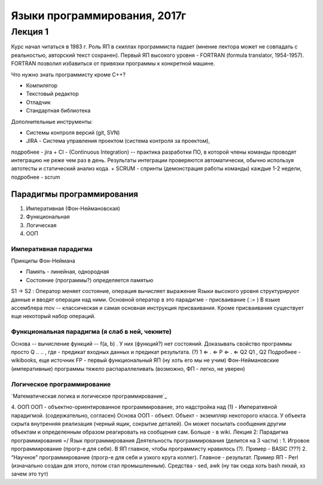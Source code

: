 =============================
Языки программирования, 2017г
=============================

Лекция 1
========

Курс начал читаться в 1983 г. Роль ЯП в скиллах программиста падает (мнение
лектора может не совпадать с реальностью, авторский текст сохранен).
Первый ЯП высокого уровня - FORTRAN (formula translator, 1954-1957). FORTRAN
позволил избавиться от привязки программы к конкретной машине.

Что нужно знать программисту кроме C++?

+ Компилятор
+ Текстовый редактор
+ Отладчик
+ Стандартная библиотека

Дополнительные инструменты:

+ Системы контроля версий (git, SVN)
+ JIRA - Система управления проектом (система контроля за проектом),
подробнее - jira
+ CI - (Continuous Integration) -- практика разработки ПО, в которой члены
команды проводят интеграцию не реже чем раз в день. Результаты
интеграции проверяются автоматически, обычно используя автотесты и
статический анализ кода.
+ SCRUM - спринты (демонстрация работы команды) каждые 1-2 недели,
подробнее - scrum

Парадигмы программирования
--------------------------

1. Императивная (Фон-Неймановская)
2. Функциональная
3. Логическая
4. ООП

Императивная парадигма
''''''''''''''''''''''

Принципы Фон-Неймана

+ Память - линейная, однородная
+ Состояние (программы?) определяется памятью
S1 → S2
: Оператор меняет состояние, операция вычисляет выражение
Языки высокого уровня структурируют данные и вводят операции над ними.
Основной оператор в это парадигме - присваивание ( := )
В языке ассемблера mov -- классическая и самая основная инструкция присваивания.
Кроме присваивания существует еще некоторый набор операций.

Функциональная парадигма (я слаб в ней, чекните)
'''''''''''''''''''''''''''''''''''''''''''''''

Основа -- вычисление функций -- f(a, b) .
У них (функций?) нет состояний.
Доказывать свойство программы просто
Q .. .. , где - предикат входных данных и предикат результата. (?) 1 ⇐ . ⇐ P ⇐ . ⇐ Q2 Q1
, Q2
Подробнее - wikibooks, еще источник
FP​ - первый функциональный ЯП (ну хоть его мы не учим)
Фон-Неймановские (императивные) программы тяжело распараллеливать (возможно,
ФП - легко, не уверен)

Логическое программирование
'''''''''''''''''''''''''''

`Математическая логика и логическое программирование`_

.. _Математическая логика и логическое программирование:: http://mk.cs.msu.ru/index.php/%D0%9C%D0%B0%D1%82%D0%B5%D0%BC%D0%B0%D1%82%D0%B8%D1%87%D0%B5%D1%81%D0%BA%D0%B0%D1%8F_%D0%BB%D0%BE%D0%B3%D0%B8%D0%BA%D0%B0_%D0%B8_%D0%BB%D0%BE%D0%B3%D0%B8%D1%87%D0%B5%D1%81%D0%BA%D0%BE%D0%B5_%D0%BF%D1%80%D0%BE%D0%B3%D1%80%D0%B0%D0%BC%D0%BC%D0%B8%D1%80%D0%BE%D0%B2%D0%B0%D0%BD%D0%B8%D0%B5_(3-%D0%B9_%D0%BF%D0%BE%D1%82%D0%BE%D0%BA)

4. ООП
ООП - объектно-ориентированное программирование, это надстройка над (1) -
Императивной парадигмой. (содержательно, согласен)
Основа ООП - объект.
Объект - экземпляр некоторого класса.
У объекта скрыта внутренняя реализация (черный ящик, сокрытие деталей).
Он может посылать сообщения другим объектам и определенным образом
реагировать на сообщения сам.
Больше - в wiki.
Лекция 2:
Парадигма программирования =/ Язык программирования
Деятельность программирования (делится на 3 части) :
1. Игровое программирование (прогр-е для себя). В ЯП главное, чтобы
программисту нравилось (?). Пример - BASIC​ (???)
2. “Научное” программирование (прогр-е для себя и узкого круга коллег). Главное -
результат. Пример ЯП - Perl​ (изначально создан для этого, потом стал
промышленным). Средства - sed, awk (ну так сюда хоть bash пихай, хз зачем
это тут)
